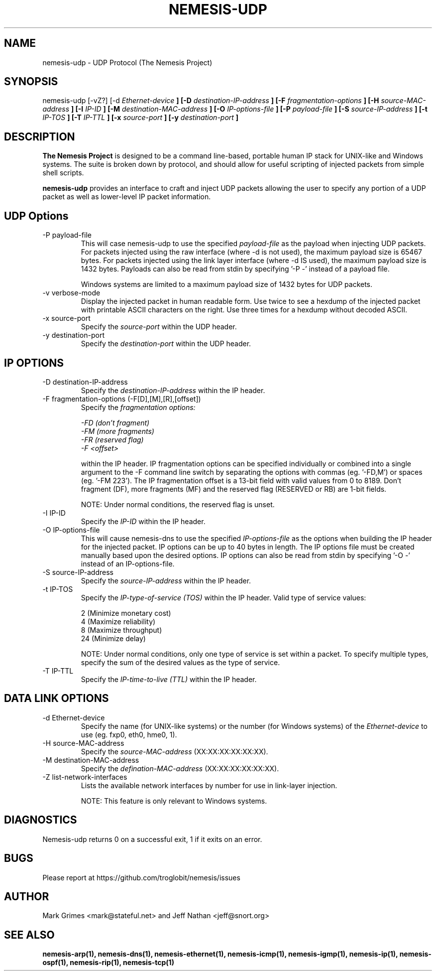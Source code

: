 .\"
.\" $Id: nemesis-udp.1,v 1.1 2003/10/31 21:29:36 jnathan Exp $
.\"
.\" THE NEMESIS PROJECT
.\" Copyright (C) 1999, 2000 Mark Grimes <mark@stateful.net>
.\" Copyright (C) 2001 - 2003 Jeff Nathan <jeff@snort.org>
.\"
.TH NEMESIS-UDP 1 "16 May 2003" 
.SH NAME
nemesis-udp \- UDP Protocol (The Nemesis Project)
.SH SYNOPSIS
nemesis\-udp [\-vZ?] [\-d
.I Ethernet-device
.B ] [-D
.I destination-IP-address
.B ] [-F
.I fragmentation-options
.B ] [-H
.I source-MAC-address
.B ] [-I
.I IP-ID
.B ] [-M
.I destination-MAC-address
.B ] [-O
.I IP-options-file
.B ] [-P
.I payload-file
.B ] [-S
.I source-IP-address
.B ] [-t
.I IP-TOS
.B ] [-T
.I IP-TTL
.B ] [-x
.I source-port
.B ] [-y
.I destination-port
.B ]
.SH DESCRIPTION
.B The Nemesis Project
is designed to be a command line-based, portable human IP stack for UNIX-like 
and Windows systems.  The suite is broken down by protocol, and should allow 
for useful scripting of injected packets from simple shell scripts. 
.PP
.B nemesis-udp
provides an interface to craft and inject UDP packets allowing the user to 
specify any portion of a UDP packet as well as lower-level IP packet
information.
.SH UDP Options
.IP "-P payload-file"
This will case nemesis-udp to use the specified
.I payload-file
as the payload when injecting UDP packets.  For packets injected using the
raw interface (where \-d is not used), the maximum payload size is
65467 bytes.  For packets injected using the link layer interface
(where \-d IS used), the maximum payload size is 1432 bytes.  Payloads can also
be read from stdin by specifying '\-P \-' instead of a payload file.

Windows systems are limited to a maximum payload size of 1432 bytes for UDP
packets.
.IP "-v verbose-mode"
Display the injected packet in human readable form.  Use twice to see a hexdump
of the injected packet with printable ASCII characters on the right.  Use three
times for a hexdump without decoded ASCII.
.IP "-x source-port"
Specify the
.I source-port
within the UDP header.
.IP "-y destination-port"
Specify the
.I destination-port
within the UDP header.
.SH IP OPTIONS
.IP "-D destination-IP-address"
Specify the
.I destination-IP-address
within the IP header.
.IP "-F fragmentation-options (-F[D],[M],[R],[offset])"
Specify the
.I fragmentation options:

.in +.51
.nf
.I -FD (don't fragment)
.I -FM (more fragments)
.I -FR (reserved flag)
.I -F <offset>
.fi
.in -.51

within the IP header.  IP fragmentation options can be specified individually 
or combined into a single argument to the \-F command line switch by separating 
the options with commas (eg. '\-FD,M') or spaces (eg. '\-FM 223').  The IP 
fragmentation offset is a 13-bit field with valid values from 0 to 8189.  
Don't fragment (DF), more fragments (MF) and the reserved flag (RESERVED or RB) 
are 1-bit fields. 

NOTE: Under normal conditions, the reserved flag is unset.
.IP "-I IP-ID"
Specify the
.I IP-ID
within the IP header.
.IP "-O IP-options-file"
This will cause nemesis-dns to use the specified
.I IP-options-file
as the options when building the IP header for the injected packet.  IP 
options can be up to 40 bytes in length.  The IP options file must be created
manually based upon the desired options.  IP options can also be read from 
stdin by specifying '\-O \-' instead of an IP\-options\-file.
.IP "-S source-IP-address"
Specify the
.I source-IP-address
within the IP header.
.IP "-t IP-TOS"
Specify the
.I IP-type-of-service (TOS)
within the IP header.  Valid type of service values:

.in +.51
.nf
2  (Minimize monetary cost)
4  (Maximize reliability)
8  (Maximize throughput)
24 (Minimize delay)
.fi
.in -.51

NOTE: Under normal conditions, only one type of service is set within a 
packet.  To specify multiple types, specify the sum of the desired values as
the type of service.
.IP "-T IP-TTL"
Specify the
.I IP-time-to-live (TTL)
within the IP header.
.SH DATA LINK OPTIONS
.IP "-d Ethernet-device"
Specify the name (for UNIX-like systems) or the number (for Windows systems) 
of the
.I Ethernet-device
to use (eg. fxp0, eth0, hme0, 1).
.IP "-H source-MAC-address"
Specify the
.I source-MAC-address
(XX:XX:XX:XX:XX:XX).
.IP "-M destination-MAC-address"
Specify the
.I defination-MAC-address
(XX:XX:XX:XX:XX:XX).
.IP "-Z list-network-interfaces"
Lists the available network interfaces by number for use in link-layer 
injection.

NOTE: This feature is only relevant to Windows systems.
.SH DIAGNOSTICS
Nemesis-udp returns 0 on a successful exit, 1 if it exits on an error.
.SH BUGS
Please report at https://github.com/troglobit/nemesis/issues
.SH "AUTHOR"
Mark Grimes <mark@stateful.net> and Jeff Nathan <jeff@snort.org>
.SH "SEE ALSO"
.BR "nemesis-arp(1), nemesis-dns(1), nemesis-ethernet(1), nemesis-icmp(1), "
.BR "nemesis-igmp(1), nemesis-ip(1), nemesis-ospf(1), nemesis-rip(1), "
.BR "nemesis-tcp(1)"
